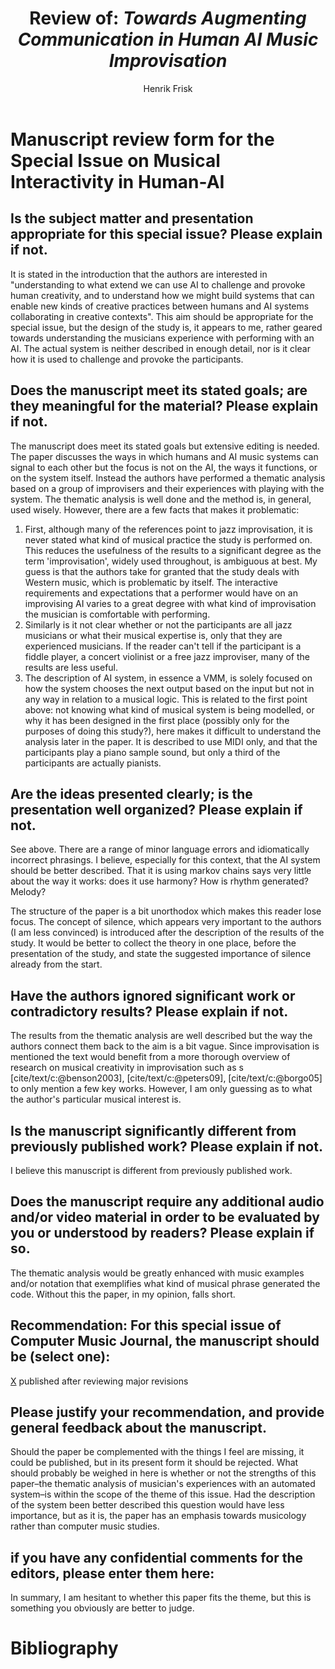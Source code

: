 # Created 2023-04-01 Sat 15:20
#+title: Review of: /Towards Augmenting Communication in Human AI Music Improvisation/
#+author: Henrik Frisk
# #+name: Henrik Frisk
#+options: toc:nil num:nil
#+cite_export: csl ~/MyDocuments/articles/biblio/csl-styles/apa-7th.csl
#+LaTeX_HEADER: \usepackage[x11names]{xcolor}
#+LaTeX_HEADER: \hypersetup{linktoc = all, colorlinks = true, urlcolor = DodgerBlue4, citecolor = black, linkcolor = black}
#+LaTeX_HEADER: \usepackage{ebgaramond}
#+LaTeX_HEADER: \usepackage[T1]{fontenc} 
#+latex_header: \usepackage{sectsty}
#+latex: \allsectionsfont{\sffamily}
* Manuscript review form for the Special Issue on Musical Interactivity in Human-AI 
** Is the subject matter and presentation appropriate for this special issue? Please explain if not.
It is stated in the introduction that the authors are interested in "understanding to what extend we can use AI to challenge and provoke human creativity, and to understand how we might build systems that can enable new kinds of creative practices between humans and AI systems collaborating in creative contexts". This aim should be appropriate for the special issue, but the design of the study is, it appears to me, rather geared towards understanding the musicians experience with performing with an AI. The actual system is neither described in enough detail, nor is it clear how it is used to challenge and provoke the participants.

** Does the manuscript meet its stated goals; are they meaningful for the material? Please explain if not.

The manuscript does meet its stated goals but extensive editing is needed. The paper discusses the ways in which humans and AI music systems can signal to each other but the focus is not on the AI, the ways it functions, or on the system itself. Instead the authors have performed a thematic analysis based on a group of improvisers and their experiences with playing with the system. The thematic analysis is well done and the method is, in general, used wisely. However, there are a few facts that makes it problematic:
1. First, although many of the references point to jazz improvisation, it is never stated what kind of musical practice the study is performed on. This reduces the usefulness of the results to a significant degree as the term 'improvisation', widely used throughout, is ambiguous at best. My guess is that the authors take for granted that the study deals with Western music, which is problematic by itself. The interactive requirements and expectations that a performer would have on an improvising AI varies to a great degree with what kind of improvisation the musician is comfortable with performing.
2. Similarly is it not clear whether or not the participants are all jazz musicians or what their musical expertise is, only that they are experienced musicians. If the reader can't tell if the participant is a fiddle player, a concert violinist or a free jazz improviser, many of the results are less useful.
3. The description of AI system, in essence a VMM, is solely focused on how the system chooses the next output based on the input but not in any way in relation to a musical logic. This is related to the first point above: not knowing what kind of musical system is being modelled, or why it has been designed in the first place (possibly only for the purposes of doing this study?), here makes it difficult to understand the analysis later in the paper. It is described to use MIDI only, and that the participants play a piano sample sound, but only a third of the participants are actually pianists.


** Are the ideas presented clearly; is the presentation well organized? Please explain if not.

See above. There are a range of minor language errors and idiomatically incorrect phrasings. I believe, especially for this context, that the AI system should be better described. That it is using markov chains says very little about the way it works: does it use harmony? How is rhythm generated? Melody?

The structure of the paper is a bit unorthodox which makes this reader lose focus. The concept of silence, which appears very important to the authors (I am less convinced) is introduced after the description of the results of the study. It would be better to collect the theory in one place, before the presentation of the study, and state the suggested importance of silence already from the start.

** Have the authors ignored significant work or contradictory results? Please explain if not.

The results from the thematic analysis are well described but the way the authors connect them back to the aim is a bit vague. Since improvisation is mentioned the text would benefit from a more thorough overview of research on musical creativity in improvisation such as s [cite/text/c:@benson2003], [cite/text/c:@peters09], [cite/text/c:@borgo05]  to only mention a few key works. However, I am only guessing as to what the author's particular musical interest is.
** Is the manuscript significantly different from previously published work? Please explain if not.

I believe this manuscript is different from previously published work.
** Does the manuscript require any additional audio and/or video material in order to be evaluated by you or understood by readers? Please explain if so.

The thematic analysis would be greatly enhanced with music examples and/or notation that exemplifies what kind of musical phrase generated the code. Without this the paper, in my opinion, falls short.
** Recommendation: For this special issue of Computer Music Journal, the manuscript should be (select one):
_X_ published after reviewing major revisions 

** Please justify your recommendation, and provide general feedback about the manuscript.

Should the paper be complemented with the things I feel are missing, it could be published, but in its present form it should be rejected. What should probably be weighed in here is whether or not the strengths of this paper--the thematic analysis of musician's experiences with an automated system--is within the scope of the theme of this issue. Had the description of the system been better described this question would have less importance, but as it is, the paper has an emphasis towards musicology rather than computer music studies.
** if you have any confidential comments for the editors, please enter them here:
In summary, I am hesitant to whether this paper fits the theme, but this is something you obviously are better to judge.

* Bibliography
#+print_bibliography: title: "Bilblio"
